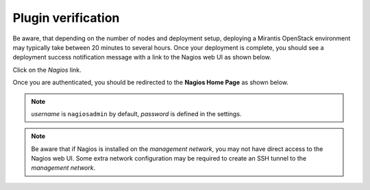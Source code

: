 .. _verification:

Plugin verification
-------------------

Be aware, that depending on the number of nodes and deployment setup,
deploying a Mirantis OpenStack environment may typically take between
20 minutes to several hours. Once your deployment is complete,
you should see a deployment success notification message with
a link to the Nagios web UI as shown below.

.. image:: ../images/deployment_notification.png
   :align: center
   :width: 800

Click on the *Nagios* link.

Once you are authenticated,
you should be redirected to the **Nagios Home Page** as shown below.

.. image:: ../images/nagios_homepage.png
   :align: center
   :width: 800

.. note:: *username* is ``nagiosadmin`` by default, *password* is defined
   in the settings.

.. note:: Be aware that if Nagios is installed on the *management network*,
   you may not have direct access to the Nagios web UI. Some extra network
   configuration may be required to create an SSH tunnel to the *management network*.